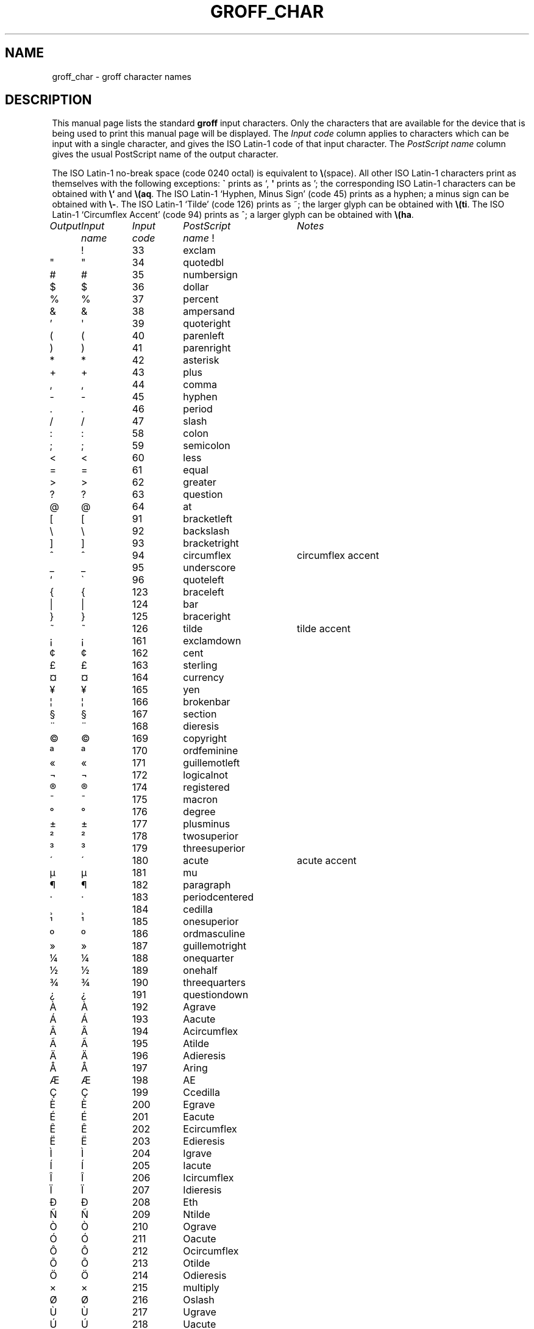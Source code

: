 .\" -*- nroff -*-
.\" For best results, print this with groff.
.TH GROFF_CHAR 7 "31 May 1993" "Groff Version 1.08"
.ds aq \(aq
.ie !\n(.g .if '\(aq'' .ds aq \'
.el \{\
.	tr \(aq\(aq
.	if !c\(aq .ds aq \'
.\}
.if !\n(.g .ig
.\" .Ac accented-char accent char
.de Ac
.char \\$1 \\$3\
\k[acc]\
\h'(u;-\w'\\$2'-\w'\\$3'/2+\\\\n[skw]+(\w'x'*0)-\\\\n[skw])'\
\v'(u;\w'x'*0+\\\\n[rst]+(\w'\\$3'*0)-\\\\n[rst])'\
\\$2\
\v'(u;\w'x'*0-\\\\n[rst]+(\w'\\$3'*0)+\\\\n[rst])'\
\h'|\\\\n[acc]u'
.hcode \\$1\\$3
..
.Ac \(vc \(ah c
.Ac \(vC \(ah C
.SH NAME
groff_char \- groff character names
.SH DESCRIPTION
This manual page lists the standard
.B groff
input characters.
Only the characters that are available for the device that
is being used to print this manual page will be displayed.
The
.I "Input code"
column applies to characters which can be
input with a single character, and gives the ISO Latin-1 code
of that input character.
The
.I "PostScript name\"
column gives the usual PostScript name of the output character.
.LP
The ISO Latin-1 no-break space (code 0240 octal) is equivalent to
.BR \e (space).
All other ISO Latin-1 characters print as themselves with the following
exceptions:
.B \`
prints as `,
.B \*(aq
prints as ';
the corresponding ISO Latin-1 characters can be obtained with
.B \e`
and
.BR \e(aq .
The ISO Latin-1 `Hyphen, Minus Sign' (code 45) prints as a hyphen;
a minus sign can be obtained with
.BR \e- .
The ISO Latin-1 `Tilde' (code 126) prints as ~;
the larger glyph can be obtained with
.BR \e(ti .
The ISO Latin-1 `Circumflex Accent' (code 94) prints as ^;
a larger glyph can be obtained with
.BR \e(ha .
.sp
'nf
.nr Sp 3n
.ta \w'\fIOutput'u+\n(Spu +\w'\fIInput'u+\n(Spu +\w'\fIInput'u+\n(Spu \
+\w'periodcentered'u+\n(Spu
.de C0
.C \\$1 "" \\$1 \\$2 "\\$3"
..
.de C1
.C \e\\$1 "" \\\\\\$1 \\$2 "\\$3"
..
.de C2
.C \e(\\$1 "" \\(\\$1 \\$2 "\\$3"
..
.if !\n(.g .ig
.de CD
.C \[char\\$1] \\$1 \[char\\$1] \\$2 "\\$3"
..
.do fspecial CR R
.\" input-name decimal-code output-name ps-name description
.if !\n(.g .ig
.de C
.if c\\$3 \{\
.ft CR
.tr `\`'\*(aq
.in 0
.di CH
\&\\$1
.br
.di
.in
.ft
.ds CH \\*(CH\
.tr ``''
\&\\$3\t\\*(CH\t\\$2\t\\$4\t\\$5
.\}
..
.if \n(.g .ig
.de C
.if !'\\$3'' \{\
.ft B
.tr `\`'\*(aq
.in 0
.di CH
\&\\$1
.br
.di
.in
.ft
.ds CH \\*(CH\
.tr ``''
\&\\$3\t\\*(CH\t\\$2\t\\$4\t\\$5
.\}
..
.wh \n(nlu+\n(.tu-\n(.Vu Fo
.de Fo
'bp
.He
..
.de He
.ft I
Output	Input	Input	PostScript	Notes
	name	code	name
.ft
.LP
'nf
..
.He
.CD 33 exclam
.CD 34 quotedbl
.CD 35 numbersign
.CD 36 dollar
.CD 37 percent
.CD 38 ampersand
.CD 39 quoteright
.CD 40 parenleft
.CD 41 parenright
.CD 42 asterisk
.CD 43 plus
.CD 44 comma
.CD 45 hyphen
.CD 46 period
.CD 47 slash
.CD 58 colon
.CD 59 semicolon
.CD 60 less
.CD 61 equal
.CD 62 greater
.CD 63 question
.CD 64 at
.CD 91 bracketleft
.CD 92 backslash
.CD 93 bracketright
.CD 94 circumflex "circumflex accent"
.CD 95 underscore
.CD 96 quoteleft
.CD 123 braceleft
.CD 124 bar
.CD 125 braceright
.CD 126 tilde "tilde accent"
.CD 161 exclamdown
.CD 162 cent
.CD 163 sterling
.CD 164 currency
.CD 165 yen
.CD 166 brokenbar
.CD 167 section
.CD 168 dieresis
.CD 169 copyright
.CD 170 ordfeminine
.CD 171 guillemotleft
.CD 172 logicalnot
.CD 173 hyphen
.CD 174 registered
.CD 175 macron
.CD 176 degree
.CD 177 plusminus
.CD 178 twosuperior
.CD 179 threesuperior
.CD 180 acute "acute accent"
.CD 181 mu
.CD 182 paragraph
.CD 183 periodcentered
.CD 184 cedilla
.CD 185 onesuperior
.CD 186 ordmasculine
.CD 187 guillemotright
.CD 188 onequarter
.CD 189 onehalf
.CD 190 threequarters
.CD 191 questiondown
.CD 192 Agrave
.CD 193 Aacute
.CD 194 Acircumflex
.CD 195 Atilde
.CD 196 Adieresis
.CD 197 Aring
.CD 198 AE
.CD 199 Ccedilla
.CD 200 Egrave
.CD 201 Eacute
.CD 202 Ecircumflex
.CD 203 Edieresis
.CD 204 Igrave
.CD 205 Iacute
.CD 206 Icircumflex
.CD 207 Idieresis
.CD 208 Eth
.CD 209 Ntilde
.CD 210 Ograve
.CD 211 Oacute
.CD 212 Ocircumflex
.CD 213 Otilde
.CD 214 Odieresis
.CD 215 multiply
.CD 216 Oslash
.CD 217 Ugrave
.CD 218 Uacute
.CD 219 Ucircumflex
.CD 220 Udieresis
.CD 221 Yacute
.CD 222 Thorn
.CD 223 germandbls
.CD 224 agrave
.CD 225 aacute
.CD 226 acircumflex
.CD 227 atilde
.CD 228 adieresis
.CD 229 aring
.CD 230 ae
.CD 231 ccedilla
.CD 232 egrave
.CD 233 eacute
.CD 234 ecircumflex
.CD 235 edieresis
.CD 236 igrave
.CD 237 iacute
.CD 238 icircumflex
.CD 239 idieresis
.CD 240 eth
.CD 241 ntilde
.CD 242 ograve
.CD 243 oacute
.CD 244 ocircumflex
.CD 245 otilde
.CD 246 odieresis
.CD 247 divide
.CD 248 oslash
.CD 249 ugrave
.CD 250 uacute
.CD 251 ucircumflex
.CD 252 udieresis
.CD 253 yacute
.CD 254 thorn
.CD 255 ydieresis
.C2 -D Eth "Icelandic uppercase eth"
.C2 Sd eth "Icelandic lowercase eth"
.C2 TP Thorn "Icelandic uppercase thorn"
.C2 Tp thorn "Icelandic lowercase thorn"
.C2 AE AE
.C2 ae ae
.C2 OE OE
.C2 oe oe
.C2 IJ IJ "Dutch IJ ligature"
.C2 ij ij "Dutch ij ligature"
.C2 ss germandbls
.C2 'A Aacute
.C2 'C Cacute
.C2 'E Eacute
.C2 'I Iacute
.C2 'O Oacute
.C2 'U Uacute
.C2 'a aacute
.C2 'c cacute
.C2 'e eacute
.C2 'i iacute
.C2 'o oacute
.C2 'u uacute
.C2 :A Adieresis
.C2 :E Edieresis
.C2 :I Idieresis
.C2 :O Odieresis
.C2 :U Udieresis
.C2 :Y Ydieresis
.C2 :a adieresis
.C2 :e edieresis
.C2 :i idieresis
.C2 :o odieresis
.C2 :u udieresis
.C2 :y ydieresis
.C2 ^A Acircumflex
.C2 ^E Ecircumflex
.C2 ^I Icircumflex
.C2 ^O Ocircumflex
.C2 ^U Ucircumflex
.C2 ^a acircumflex
.C2 ^e ecircumflex
.C2 ^i icircumflex
.C2 ^o ocircumflex
.C2 ^u ucircumflex
.C2 `A Agrave
.C2 `E Egrave
.C2 `I Igrave
.C2 `O Ograve
.C2 `U Ugrave
.C2 `a agrave
.C2 `e egrave
.C2 `i igrave
.C2 `o ograve
.C2 `u ugrave
.C2 ~A Atilde
.C2 ~N Ntilde
.C2 ~O Otilde
.C2 ~a atilde
.C2 ~n ntilde
.C2 ~o otilde
.C2 vS Scaron
.C2 vs scaron
.C2 vZ Zcaron
.C2 vz zcaron
.C2 ,C Ccedilla
.C2 ,c ccedilla
.C2 /L Lslash "Polish L with a slash"
.C2 /l lslash "Polish l with a slash"
.C2 /O Oslash
.C2 /o oslash
.C2 oA Aring
.C2 oa aring
.C2 a" hungarumlaut "Hungarian umlaut"
.C2 a- macron "macron or bar accent"
.C2 a. dotaccent "dot accent"
.C2 a^ circumflex "circumflex accent"
.C2 aa acute "acute accent"
.C2 ga grave "grave accent"
.C2 ab breve "breve accent"
.C2 ac cedilla "cedilla accent"
.C2 ad dieresis "umlaut or dieresis"
.C2 ah caron "h\('a\(vcek accent"
.C2 ao ring "ring or circle accent"
.C2 a~ tilde "tilde accent"
.C2 ho ogonek "hook or ogonek accent"
.C2 .i dotlessi "i without a dot"
.C2 .j dotlessj "j without a dot"
.C2 Cs currency "Scandinavian currency sign"
.C2 Do dollar
.C2 Po sterling
.C2 Ye yen
.C2 Fn florin
.C2 ct cent
.C2 Fo guillemotleft
.C2 Fc guillemotright
.C2 fo guilsinglleft
.C2 fc guilsinglright
.C2 r! exclamdown
.C2 r? questiondown
.C2 ff ff "ff ligature"
.C2 fi fi "fi ligature"
.C2 fl fl "fl ligature"
.C2 Fi ffi "ffi ligature"
.C2 Fl ffl "ffl ligature"
.C2 OK \& "check mark, tick"
.C2 Of ordfeminine
.C2 Om ordmasculine
.C2 S1 onesuperior
.C2 S2 twosuperior
.C2 S3 threesuperior
.C2 <- arrowleft
.C2 -> arrowright
.C2 <> arrowboth "horizontal double-headed arrow"
.C2 da arrowdown
.C2 ua arrowup
.C2 va \& "vertical double-headed arrow"
.C2 lA arrowdblleft
.C2 rA arrowdblright
.C2 hA arrowdblboth "horizontal double-headed double arrow"
.C2 dA arrowdbldown
.C2 uA arrowdblup
.C2 vA \& "vertical double-headed double arrow"
.C2 ba bar
.C2 bb brokenbar
.C2 br br "box rule with traditional troff metrics"
.C2 ru ru "baseline rule"
.C2 ul ul "underline with traditional troff metrics"
.C2 bv bv "bold vertical"
.C2 bs bell
.C2 ci circle
.C2 bu bullet
.C2 co copyright
.C2 rg registered
.C2 tm trademark
.C2 dd daggerdbl "double dagger sign"
.C2 dg dagger
.C2 ps paragraph
.C2 sc section
.C2 de degree
.C2 em emdash "em dash"
.C2 en endash "en dash"
.C2 %0 perthousand "per thousand, per mille sign"
.C2 12 onehalf
.C2 14 onequarter
.C2 34 threequarters
.C2 f/ fraction "bar for fractions"
.C2 fm minute "footmark, prime"
.C2 sd second
.C2 ha asciicircum "\s-2ASCII\s+2 circumflex, hat, caret"
.C2 ti asciitilde "\s-2ASCII\s0 tilde, large tilde"
.C2 hy hyphen
.C2 lB bracketleft
.C2 rB bracketright
.C2 lC braceleft
.C2 rC braceright
.C2 la angleleft "left angle bracket"
.C2 ra angleright "right angle bracket"
.C2 lh handleft
.C2 rh handright
.C2 Bq quotedblbase "low double comma quote"
.C2 bq quotesinglbase "low single comma quote"
.C2 lq quotedblleft
.C2 rq quotedblright
.C2 oq quoteleft "single open quote"
.C2 aq quotesingle "apostrophe quote"
.C2 or bar
.C2 at at
.C1 - minus "minus sign from current font"
.C2 sh numbersign
.C2 sl slash
.C2 rs backslash
.C2 sq square
.C2 3d therefore
.C2 tf therefore
.C2 *A Alpha
.C2 *B Beta
.C2 *C Xi
.C2 *D Delta
.C2 *E Epsilon
.C2 *F Phi
.C2 *G Gamma
.C2 *H Theta
.C2 *I Iota
.C2 *K Kappa
.C2 *L Lambda
.C2 *M Mu
.C2 *N Nu
.C2 *O Omicron
.C2 *P Pi
.C2 *Q Psi
.C2 *R Rho
.C2 *S Sigma
.C2 *T Tau
.C2 *U Upsilon
.C2 *W Omega
.C2 *X Chi
.C2 *Y Eta
.C2 *Z Zeta
.C2 *a alpha
.C2 *b beta
.C2 *c xi
.C2 *d delta
.C2 *e epsilon
.C2 *f phi
.C2 +f phi1 "variant phi"
.C2 *g gamma
.C2 *h theta
.C2 +h theta1 "variant theta"
.C2 *i iota
.C2 *k kappa
.C2 *l lambda
.C2 *m mu
.C2 *n nu
.C2 *o omicron
.C2 *p pi
.C2 +p omega1 "variant pi, looking like omega"
.C2 *q psi
.C2 *r rho
.C2 *s sigma
.C2 *t tau
.C2 *u upsilon
.C2 *w omega
.C2 *x chi
.C2 *y eta
.C2 *z zeta
.C2 ts sigma1 "terminal sigma"
.C2 ~~ approxequal
.C2 ~= approxequal
.C2 != notequal
.C2 ** asteriskmath
.C2 -+ minusplus
.C2 +- plusminus
.C2 <= lessequal
.C2 == equivalence
.C2 =~ congruent
.C2 >= greaterequal
.C2 AN logicaland
.C2 OR logicalor
.C2 no logicalnot
.C2 te existential "there exists, existential quantifier"
.C2 fa universal "for all, universal quantifier"
.C2 Ah aleph
.C2 Im Ifraktur "Fraktur I, imaginary"
.C2 Re Rfraktur "Fraktur R, real"
.C2 if infinity
.C2 md dotmath
.C2 mo element
.C2 mu multiply
.C2 nc notpropersuperset
.C2 ne notequivalence
.C2 nm notelement
.C2 pl plusmath "plus sign in special font"
.C2 eq equalmath "equals sign in special font"
.C2 pt proportional
.C2 pp perpendicular
.C2 sb propersubset
.C2 sp propersuperset
.C2 ib reflexsubset
.C2 ip reflexsuperset
.C2 ap similar
.C2 pd partialdiff "partial differentiation sign"
.C2 c* circlemultiply "multiply sign in a circle"
.C2 c+ circleplus "plus sign in a circle"
.C2 ca intersection "intersection, cap"
.C2 cu union "union, cup"
.C2 di divide "division sign"
.C2 -h hbar
.C2 gr gradient
.C2 es emptyset
.C2 CL club "club suit"
.C2 SP spade "spade suit"
.C2 HE heart "heart suit"
.C2 DI diamond "diamond suit"
.C2 CR carriagereturn "carriage return symbol"
.C2 st suchthat
.C2 /_ angle
.C2 << "" "much less"
.C2 >> "" "much greater"
.C2 wp weierstrass "Weierstrass p"
.C2 lz lozenge
.C2 an arrowhorizex "horizontal arrow extension"
.ch Fo
.SH "SEE ALSO"
.BR groff (1)
.br
.IR "An extension to the troff character set for Europe" ,
E.G. Keizer, K.J. Simonsen, J. Akkerhuis,
EUUG Newsletter, Volume 9, No. 2, Summer 1989
